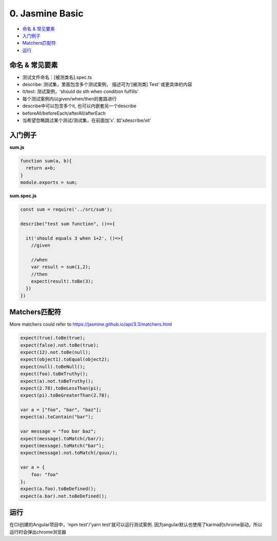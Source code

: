 0. Jasmine Basic
=====================

* `命名 & 常见要素`_
* `入门例子`_
* `Matchers匹配符`_
* `运行`_

命名 & 常见要素
------------------

* 测试文件命名：[被测类名].spec.ts
* describe: 测试集，里面包含多个测试案例， 描述可为‘[被测类] Test’ 或更具体的内容
* it/test: 测试案例，‘should do sth when condition fulfills'
* 每个测试案例内以given/when/then的套路进行
* describe中可以包含多个it, 也可以内嵌套另一个describe
* beforeAll/beforeEach/afterAll/afterEach
* 当希望忽略跳过某个测试/测试集，在前面加‘x'. 如'xdescribe/xit'


入门例子
---------

**sum.js**

.. code-block:: javascript
  
  function sum(a, b){
    return a+b;
  }
  module.exports = sum;
  

**sum.spec.js**

.. code-block:: javascript
  
  const sum = require('../src/sum');

  describe("test sum function", ()=>{
  
    it('should equals 3 when 1+2', ()=>{
      //given
  
      //when
      var result = sum(1,2);
      //then
      expect(result).toBe(3);
    })
  })


Matchers匹配符
------------------

More matchers could refer to https://jasmine.github.io/api/3.3/matchers.html

.. code-block:: typescript
  
  expect(true).toBe(true);
  expect(false).not.toBe(true);
  expect(12).not.toBe(null);
  expect(object1).toEqual(object2);
  expect(null).toBeNull();
  expect(foo).toBeTruthy();
  expect(a).not.toBeTruthy();
  expect(2.78).toBeLessThan(pi);
  expect(pi).toBeGreaterThan(2.78);

  var a = ["foo", "bar", "baz"];
  expect(a).toContain("bar");
  
  var message = "foo bar baz";
  expect(message).toMatch(/bar/);
  expect(message).toMatch("bar");
  expect(message).not.toMatch(/quux/);
  
  var a = {
      foo: "foo"
  };  
  expect(a.foo).toBeDefined();
  expect(a.bar).not.toBeDefined();

运行
----------

在Cli创建的Angular项目中，‘npm test'/'yarn test'就可以运行测试案例. 因为angular默认也使用了karma的chrome驱动，所以运行时会弹出chrome浏览器



.. index:: Angular, Jasmine, Testing
